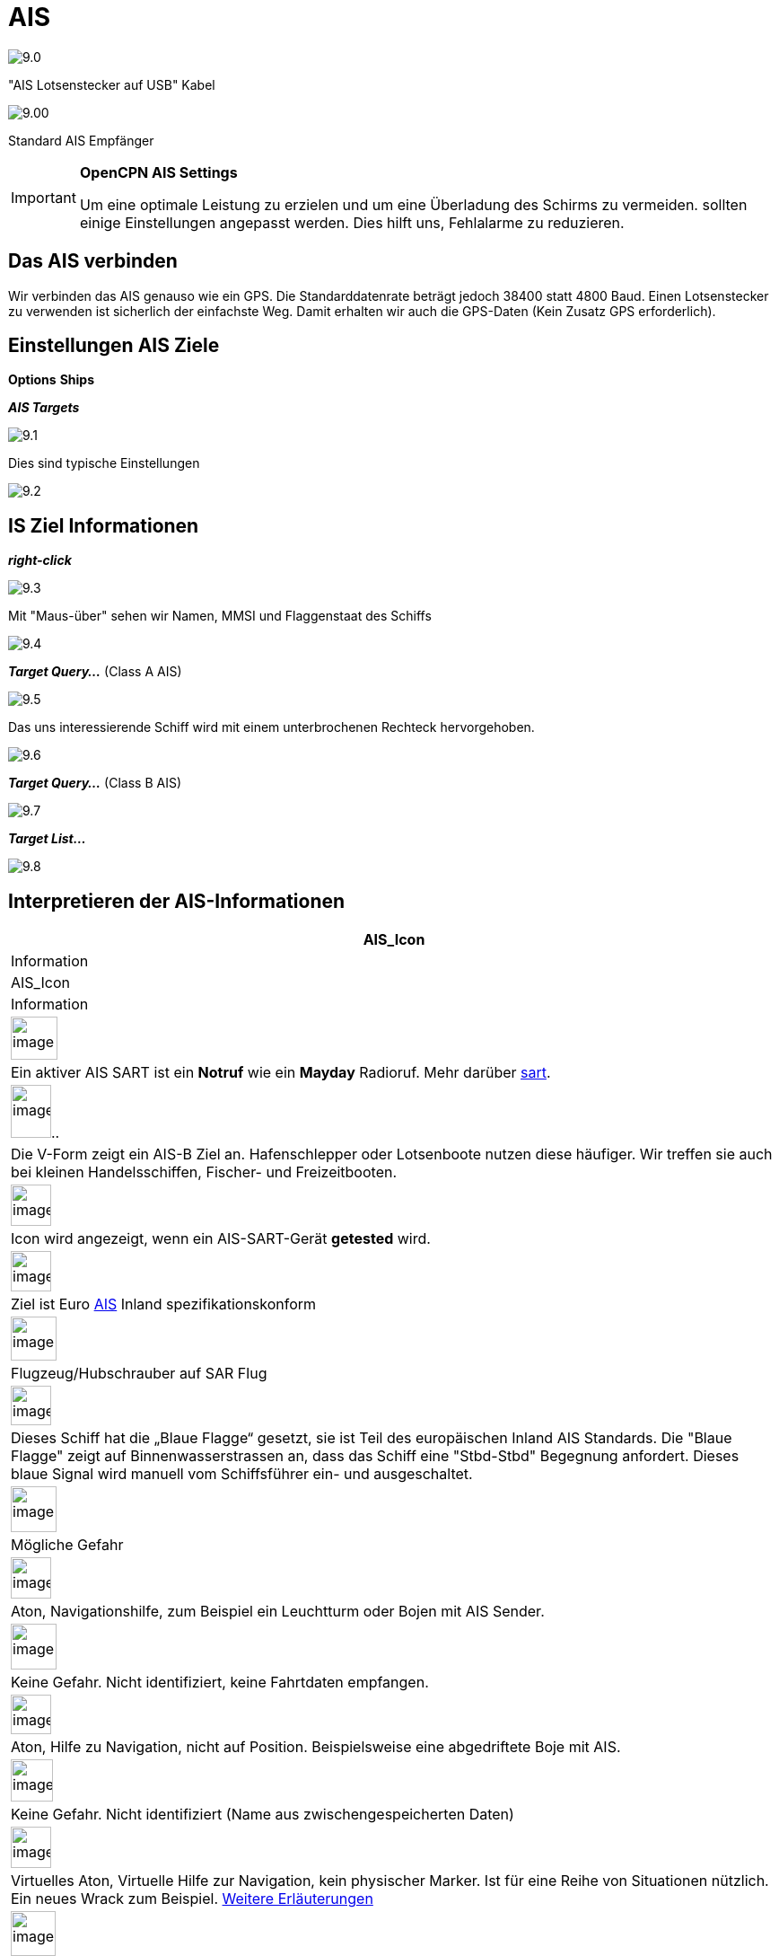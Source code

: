 :icons: font
:experimental:
:imagesdir: ../images

= AIS

image:9.0.jpg[]

"AIS Lotsenstecker auf USB" Kabel

image:9.00.jpg[]

Standard AIS Empfänger

[IMPORTANT]
.*OpenCPN AIS Settings*
====
Um eine optimale Leistung zu erzielen und um eine Überladung des Schirms zu vermeiden. sollten einige Einstellungen angepasst werden. Dies hilft uns, Fehlalarme zu reduzieren.
====

== Das AIS verbinden

Wir verbinden das AIS genauso wie ein GPS.  Die Standarddatenrate beträgt jedoch 38400 statt 4800 Baud. 
Einen Lotsenstecker zu verwenden ist sicherlich der einfachste Weg.  Damit erhalten wir auch die GPS-Daten (Kein Zusatz GPS erforderlich).

== Einstellungen AIS Ziele

btn:[Options] btn:[Ships]

*__AIS Targets__*

image:9.1.jpg[]

Dies sind typische Einstellungen

image:9.2.jpg[]

== IS Ziel Informationen

*_right-click_*

image:9.3.jpg[]

Mit "Maus-über" sehen wir Namen, MMSI und Flaggenstaat des Schiffs

image:9.4.jpg[]

*__Target Query...__* (Class A AIS)

image:9.5.jpg[]

Das uns interessierende Schiff wird mit einem unterbrochenen Rechteck hervorgehoben.

image:9.6.jpg[]

*__Target Query...__* (Class B AIS)

image:9.7.jpg[]

*__Target List...__*

image:9.8.jpg[]

== Interpretieren der AIS-Informationen

[cols="\"", ,, "\"", options="header"]
|===
|AIS_Icon
|Information
|AIS_Icon
|Information

|image:sart4.png[image,width=52,height=48] |Ein aktiver AIS SART ist ein *Notruf* wie ein *Mayday* Radioruf.  Mehr darüber link:ais/sart.html[sart].
|image:classb.png[image,width=45,height=59].. |Die V-Form zeigt ein AIS-B Ziel an.  Hafenschlepper oder Lotsenboote nutzen diese häufiger.  Wir treffen sie auch bei kleinen Handelsschiffen, Fischer- und Freizeitbooten.

|image:sart5.png[image,width=45,height=46] |Icon wird
angezeigt, wenn ein AIS-SART-Gerät *getested* wird.
|image:dark-green.png[image,width=45] |Ziel ist
Euro http://www.cruisersforum.com/forums/tags/ais.html[AIS]
Inland spezifikationskonform

|image:nr9.png[image,width=51,height=49] |Flugzeug/Hubschrauber
auf SAR Flug
|image:inland-blue.png[image,width=45,height=44] |Dieses Schiff
hat die „Blaue Flagge“ gesetzt, sie ist Teil des europäischen 
Inland AIS Standards. Die "Blaue Flagge" zeigt auf Binnenwasserstrassen an, dass das Schiff eine "Stbd-Stbd" Begegnung anfordert.   Dieses blaue Signal wird manuell vom Schiffsführer ein- und ausgeschaltet.

|image:ais-red.png[image,width=51,height=51] |Mögliche Gefahr
|image:aton_std.png[image,width=45,height=46]
|Aton, Navigationshilfe, zum Beispiel ein Leuchtturm oder Bojen mit AIS
Sender.

|image:ais-yellow.png[image,width=51,height=51] |Keine Gefahr. 
Nicht identifiziert, keine Fahrtdaten empfangen.
|image:aton_off.png[image,width=45,height=44] |Aton, Hilfe zu
Navigation, nicht auf Position. Beispielsweise eine abgedriftete Boje mit AIS.

|image:ais-lemon.png[image,width=47,height=47] |Keine Gefahr. 
Nicht identifiziert (Name aus zwischengespeicherten Daten)
|image:vaton.png[image,width=45,height=46] |Virtuelles Aton,
Virtuelle Hilfe zur Navigation, kein physischer Marker. Ist für eine Reihe von
Situationen nützlich. Ein neues Wrack zum Beispiel.
http://www.gla-rrnav.org/radionavigation/ais/virtual_aton.html[Weitere
Erläuterungen]

|image:ais-green.png[image,width=50,height=50] |Keine Gefahr. 
Identifiziert
|image:33vofpos.png[image,width=46,height=44]
|Virtual Aton, ausser Position. Tasächlich gesehen, kann sich aber um
einen Konfigurationsfehler handeln. (Alte Anzeige.)

|image:ais-lost.png[image,width=50,height=50] |Ziel verloren
|image:basestn.png[image,width=45,height=43] |AIS Basisstation

|image:ais-grey.png[image,width=48,height=51] |Ship which
has lost fix - position unavailable. Letzte bekannte wird angezeigt.
| |Diese Ziele werden nur gezeigt, wenn DSC , GPSGate, RADAR oder APRS
Meldungen über einen Multiplexer in die AIS Daten eingefügt werden.  Einzelheiten weiter unten.

|image:notundcom.png[image,width=50,height=54] |Schiff ohne
Führung
|image:dsc-ok.png[image,width=45,height=44]
|DSC Stelle.  Nur die DSC-Nachricht empfangen.  Die Position enthält nur
Grad und Minuten für Breiten- und Längengrad.

|image:restrman_1.png[image,width=51,height=50] |Schiff eingeschränkt
manöverfähig.
|image:dse1.png[image,width=44,height=46] |DSC Stelle.  DSC *und* DSE Meldung.  Position mit Dezimalstellen der Minuten Längen- und Breitengrad.  Sehr viel höhere Positionsgenauigkeit.

|image:ifeahche_1.png[image,width=51,height=50] |Schiff durch
Tiefgang eingeschränkt. 
|image:dsc-not-ok.png[image,width=45,height=42] |DSC Stelle sendet *Notsignal*.  Dies ist einem *Mayday* Ruf
gleichzustellen.

|image:aground.png[image,width=52,height=52] |Schiff
auf Grund.
|image:bud-icon.png[image,width=46,height=45]
|GpsGate Buddy Ziel.

|image:fishing.png[image,width=51,height=45] |Schiff
bei Fischfang.
|image:arpa2.png[image,width=45,height=49] |ARPA Ziel

|image:hsc.png[image,width=50,height=52] |Hochgeschwindigkeits- und
Bodeneffektfahrzeuge. Dazu gehören Hovercrafts, Hydrofoils oder
Flugzeuge mit Bodeneffektnutzung.
|image:aprs.png[image,width=44,height=48] |APRS Ziel

|image:ais-moor.png[image,width=54,height=54] |Vor Anker oder
festgemacht.  Wird angezeigt wenn der "Navigationsstatus"
"vor Anker" oder ·festgemacht" lautet.  Da dieser Wert von Hand gesetzt wird, gibt es
keine Garantie, dass das stimmt... 
|image:moored.png[image,width=54,height=40] |.. wie man hier bei
diesem Beispiel sieht.  Die schwarze Linie am gelben Kreis.  Das zeigt uns, dass
das Schiff nach Backbord dreht. Auch in der Verzögerung des Updates
der Anzeige zu sehen.  ROT - Rate auf Turn (Winkelgeschwindigkeit)
zeigt bei Rechtsklick die "AIS Ziel Abfrage"
|===

== AIS Beispiele

image:9.9.jpg[]

Ein Schiff an der Kreuzung scheint den Kurz zu ändern, um in "unseren" Kanal einzufahren. 

*__right-click__*

image:9.10.jpg[]

Das Schiff ist identifiziert.

image:9.11.jpg[]

'Zeldenrust' ist eine potentielle Gefahr und hat eine Warnung ausgelöst, die auf unseren in OpenCPN eingegebenen Einstellungen basiert.

Der COG Voranzeigepfeil ist auf drei Minuten gesetzt.

Die rote gestrichelte Verlängerung der COG Voranzeige erlaubt uns die Zeit bis CPA abzuschätzen, falls wir die  _AIS-Ziel-Abfrage_ nicht verwendet haben.

Die blauen Punkte zeigen uns die geschätzten Positionen bei CPA.

Die hervorgehobene gelbe Linie zeigt die Distanz bei CPA. 

image:9.14.jpg[]

'Zeldenrust' hat weiter gedreht und wird aud Backbord passieren.  CPA 48,5 m.

image:9.15.jpg[]

image:9.17.jpg[]

"Zeldenrust" hat passiert und ist klar.

Das Schiff bei "Neptune Repair" erscheint als potenzielle Gefahr, ist aber festgemacht.